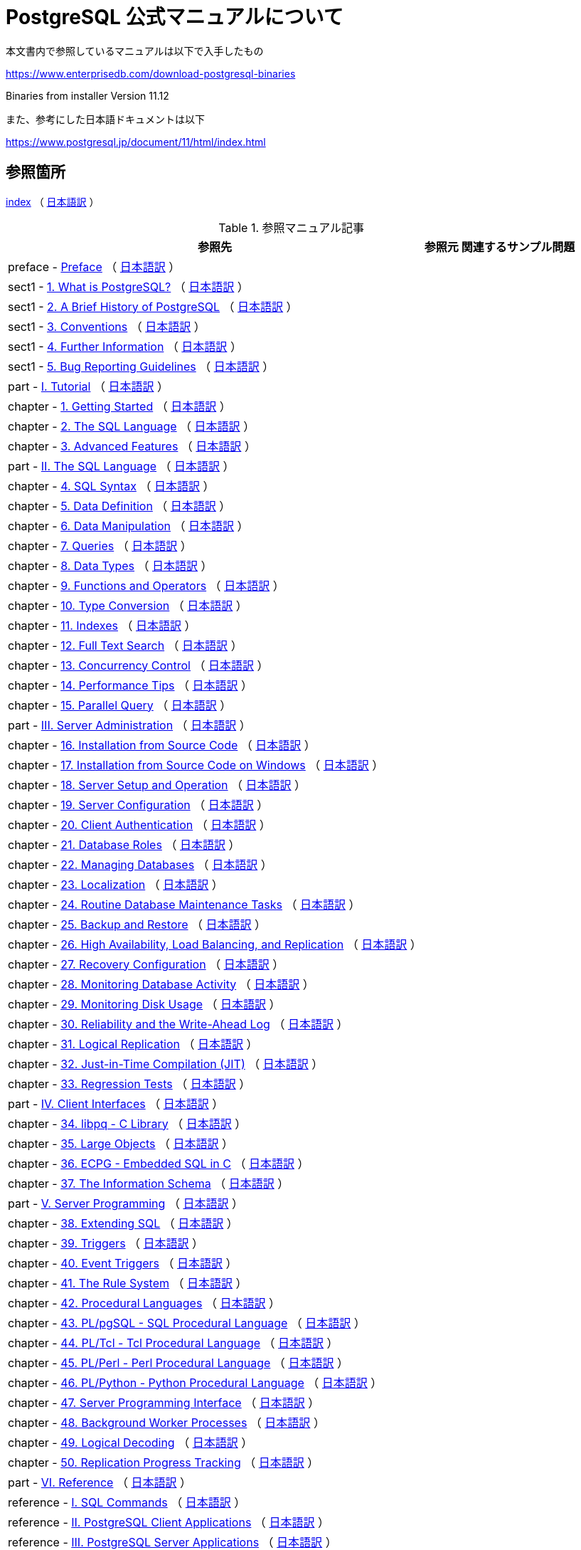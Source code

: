 = PostgreSQL 公式マニュアルについて

本文書内で参照しているマニュアルは以下で入手したもの

https://www.enterprisedb.com/download-postgresql-binaries

Binaries from installer Version 11.12

また、参考にした日本語ドキュメントは以下

https://www.postgresql.jp/document/11/html/index.html

== 参照箇所

xref:resource/postgresql/html/index.html[index] （ https://www.postgresql.jp/document/11/html/index.html[日本語訳] ）


.参照マニュアル記事
[options="header,autowidth",stripes=hover]

|===
|参照先 |参照元 |関連するサンプル問題

|preface - xref:resource/postgresql/html/preface.html[Preface] （ https://www.postgresql.jp/document/11/html/preface.html[日本語訳] ）
|  
|  

|sect1 - xref:resource/postgresql/html/intro-whatis.html[1.  What is PostgreSQL?] （ https://www.postgresql.jp/document/11/html/intro-whatis.html[日本語訳] ）
|  
|  

|sect1 - xref:resource/postgresql/html/history.html[2. A Brief History of PostgreSQL] （ https://www.postgresql.jp/document/11/html/history.html[日本語訳] ）
|  
|  

|sect1 - xref:resource/postgresql/html/notation.html[3. Conventions] （ https://www.postgresql.jp/document/11/html/notation.html[日本語訳] ）
|  
|  

|sect1 - xref:resource/postgresql/html/resources.html[4. Further Information] （ https://www.postgresql.jp/document/11/html/resources.html[日本語訳] ）
|  
|  

|sect1 - xref:resource/postgresql/html/bug-reporting.html[5. Bug Reporting Guidelines] （ https://www.postgresql.jp/document/11/html/bug-reporting.html[日本語訳] ）
|  
|  

|part - xref:resource/postgresql/html/tutorial.html[I. Tutorial] （ https://www.postgresql.jp/document/11/html/tutorial.html[日本語訳] ）
|  
|  

|chapter - xref:resource/postgresql/html/tutorial-start.html[1. Getting Started] （ https://www.postgresql.jp/document/11/html/tutorial-start.html[日本語訳] ）
|  
|  

|chapter - xref:resource/postgresql/html/tutorial-sql.html[2. The SQL Language] （ https://www.postgresql.jp/document/11/html/tutorial-sql.html[日本語訳] ）
|  
|  

|chapter - xref:resource/postgresql/html/tutorial-advanced.html[3. Advanced Features] （ https://www.postgresql.jp/document/11/html/tutorial-advanced.html[日本語訳] ）
|  
|  

|part - xref:resource/postgresql/html/sql.html[II. The SQL Language] （ https://www.postgresql.jp/document/11/html/sql.html[日本語訳] ）
|  
|  

|chapter - xref:resource/postgresql/html/sql-syntax.html[4. SQL Syntax] （ https://www.postgresql.jp/document/11/html/sql-syntax.html[日本語訳] ）
|  
|  

|chapter - xref:resource/postgresql/html/ddl.html[5. Data Definition] （ https://www.postgresql.jp/document/11/html/ddl.html[日本語訳] ）
|  
|  

|chapter - xref:resource/postgresql/html/dml.html[6. Data Manipulation] （ https://www.postgresql.jp/document/11/html/dml.html[日本語訳] ）
|  
|  

|chapter - xref:resource/postgresql/html/queries.html[7. Queries] （ https://www.postgresql.jp/document/11/html/queries.html[日本語訳] ）
|  
|  

|chapter - xref:resource/postgresql/html/datatype.html[8. Data Types] （ https://www.postgresql.jp/document/11/html/datatype.html[日本語訳] ）
|  
|  

|chapter - xref:resource/postgresql/html/functions.html[9. Functions and Operators] （ https://www.postgresql.jp/document/11/html/functions.html[日本語訳] ）
|  
|  

|chapter - xref:resource/postgresql/html/typeconv.html[10. Type Conversion] （ https://www.postgresql.jp/document/11/html/typeconv.html[日本語訳] ）
|  
|  

|chapter - xref:resource/postgresql/html/indexes.html[11. Indexes] （ https://www.postgresql.jp/document/11/html/indexes.html[日本語訳] ）
|  
|  

|chapter - xref:resource/postgresql/html/textsearch.html[12. Full Text Search] （ https://www.postgresql.jp/document/11/html/textsearch.html[日本語訳] ）
|  
|  

|chapter - xref:resource/postgresql/html/mvcc.html[13. Concurrency Control] （ https://www.postgresql.jp/document/11/html/mvcc.html[日本語訳] ）
|  
|  

|chapter - xref:resource/postgresql/html/performance-tips.html[14. Performance Tips] （ https://www.postgresql.jp/document/11/html/performance-tips.html[日本語訳] ）
|  
|  

|chapter - xref:resource/postgresql/html/parallel-query.html[15. Parallel Query] （ https://www.postgresql.jp/document/11/html/parallel-query.html[日本語訳] ）
|  
|  

|part - xref:resource/postgresql/html/admin.html[III. Server Administration] （ https://www.postgresql.jp/document/11/html/admin.html[日本語訳] ）
|  
|  

|chapter - xref:resource/postgresql/html/installation.html[16. Installation from Source Code] （ https://www.postgresql.jp/document/11/html/installation.html[日本語訳] ）
|  
|  

|chapter - xref:resource/postgresql/html/install-windows.html[17. Installation from Source Code on Windows] （ https://www.postgresql.jp/document/11/html/install-windows.html[日本語訳] ）
|  
|  

|chapter - xref:resource/postgresql/html/runtime.html[18. Server Setup and Operation] （ https://www.postgresql.jp/document/11/html/runtime.html[日本語訳] ）
|  
|  

|chapter - xref:resource/postgresql/html/runtime-config.html[19. Server Configuration] （ https://www.postgresql.jp/document/11/html/runtime-config.html[日本語訳] ）
|  
|  

|chapter - xref:resource/postgresql/html/client-authentication.html[20. Client Authentication] （ https://www.postgresql.jp/document/11/html/client-authentication.html[日本語訳] ）
|  
|  

|chapter - xref:resource/postgresql/html/user-manag.html[21. Database Roles] （ https://www.postgresql.jp/document/11/html/user-manag.html[日本語訳] ）
|  
|  

|chapter - xref:resource/postgresql/html/managing-databases.html[22. Managing Databases] （ https://www.postgresql.jp/document/11/html/managing-databases.html[日本語訳] ）
|  
|  

|chapter - xref:resource/postgresql/html/charset.html[23. Localization] （ https://www.postgresql.jp/document/11/html/charset.html[日本語訳] ）
|  
|  

|chapter - xref:resource/postgresql/html/maintenance.html[24. Routine Database Maintenance Tasks] （ https://www.postgresql.jp/document/11/html/maintenance.html[日本語訳] ）
|  
|  

|chapter - xref:resource/postgresql/html/backup.html[25. Backup and Restore] （ https://www.postgresql.jp/document/11/html/backup.html[日本語訳] ）
|  
|  

|chapter - xref:resource/postgresql/html/high-availability.html[26. High Availability, Load Balancing, and Replication] （ https://www.postgresql.jp/document/11/html/high-availability.html[日本語訳] ）
|  
|  

|chapter - xref:resource/postgresql/html/recovery-config.html[27. Recovery Configuration] （ https://www.postgresql.jp/document/11/html/recovery-config.html[日本語訳] ）
|  
|  

|chapter - xref:resource/postgresql/html/monitoring.html[28. Monitoring Database Activity] （ https://www.postgresql.jp/document/11/html/monitoring.html[日本語訳] ）
|  
|  

|chapter - xref:resource/postgresql/html/diskusage.html[29. Monitoring Disk Usage] （ https://www.postgresql.jp/document/11/html/diskusage.html[日本語訳] ）
|  
|  

|chapter - xref:resource/postgresql/html/wal.html[30. Reliability and the Write-Ahead Log] （ https://www.postgresql.jp/document/11/html/wal.html[日本語訳] ）
|  
|  

|chapter - xref:resource/postgresql/html/logical-replication.html[31. Logical Replication] （ https://www.postgresql.jp/document/11/html/logical-replication.html[日本語訳] ）
|  
|  

|chapter - xref:resource/postgresql/html/jit.html[32. Just-in-Time Compilation (JIT)] （ https://www.postgresql.jp/document/11/html/jit.html[日本語訳] ）
|  
|  

|chapter - xref:resource/postgresql/html/regress.html[33. Regression Tests] （ https://www.postgresql.jp/document/11/html/regress.html[日本語訳] ）
|  
|  

|part - xref:resource/postgresql/html/client-interfaces.html[IV. Client Interfaces] （ https://www.postgresql.jp/document/11/html/client-interfaces.html[日本語訳] ）
|  
|  

|chapter - xref:resource/postgresql/html/libpq.html[34. libpq - C Library] （ https://www.postgresql.jp/document/11/html/libpq.html[日本語訳] ）
|  
|  

|chapter - xref:resource/postgresql/html/largeobjects.html[35. Large Objects] （ https://www.postgresql.jp/document/11/html/largeobjects.html[日本語訳] ）
|  
|  

|chapter - xref:resource/postgresql/html/ecpg.html[36. ECPG - Embedded SQL in C] （ https://www.postgresql.jp/document/11/html/ecpg.html[日本語訳] ）
|  
|  

|chapter - xref:resource/postgresql/html/information-schema.html[37. The Information Schema] （ https://www.postgresql.jp/document/11/html/information-schema.html[日本語訳] ）
|  
|  

|part - xref:resource/postgresql/html/server-programming.html[V. Server Programming] （ https://www.postgresql.jp/document/11/html/server-programming.html[日本語訳] ）
|  
|  

|chapter - xref:resource/postgresql/html/extend.html[38. Extending SQL] （ https://www.postgresql.jp/document/11/html/extend.html[日本語訳] ）
|  
|  

|chapter - xref:resource/postgresql/html/triggers.html[39. Triggers] （ https://www.postgresql.jp/document/11/html/triggers.html[日本語訳] ）
|  
|  

|chapter - xref:resource/postgresql/html/event-triggers.html[40. Event Triggers] （ https://www.postgresql.jp/document/11/html/event-triggers.html[日本語訳] ）
|  
|  

|chapter - xref:resource/postgresql/html/rules.html[41. The Rule System] （ https://www.postgresql.jp/document/11/html/rules.html[日本語訳] ）
|  
|  

|chapter - xref:resource/postgresql/html/xplang.html[42. Procedural Languages] （ https://www.postgresql.jp/document/11/html/xplang.html[日本語訳] ）
|  
|  

|chapter - xref:resource/postgresql/html/plpgsql.html[43. PL/pgSQL - SQL Procedural Language] （ https://www.postgresql.jp/document/11/html/plpgsql.html[日本語訳] ）
|  
|  

|chapter - xref:resource/postgresql/html/pltcl.html[44. PL/Tcl - Tcl Procedural Language] （ https://www.postgresql.jp/document/11/html/pltcl.html[日本語訳] ）
|  
|  

|chapter - xref:resource/postgresql/html/plperl.html[45. PL/Perl - Perl Procedural Language] （ https://www.postgresql.jp/document/11/html/plperl.html[日本語訳] ）
|  
|  

|chapter - xref:resource/postgresql/html/plpython.html[46. PL/Python - Python Procedural Language] （ https://www.postgresql.jp/document/11/html/plpython.html[日本語訳] ）
|  
|  

|chapter - xref:resource/postgresql/html/spi.html[47. Server Programming Interface] （ https://www.postgresql.jp/document/11/html/spi.html[日本語訳] ）
|  
|  

|chapter - xref:resource/postgresql/html/bgworker.html[48. Background Worker Processes] （ https://www.postgresql.jp/document/11/html/bgworker.html[日本語訳] ）
|  
|  

|chapter - xref:resource/postgresql/html/logicaldecoding.html[49. Logical Decoding] （ https://www.postgresql.jp/document/11/html/logicaldecoding.html[日本語訳] ）
|  
|  

|chapter - xref:resource/postgresql/html/replication-origins.html[50. Replication Progress Tracking] （ https://www.postgresql.jp/document/11/html/replication-origins.html[日本語訳] ）
|  
|  

|part - xref:resource/postgresql/html/reference.html[VI. Reference] （ https://www.postgresql.jp/document/11/html/reference.html[日本語訳] ）
|  
|  

|reference - xref:resource/postgresql/html/sql-commands.html[I. SQL Commands] （ https://www.postgresql.jp/document/11/html/sql-commands.html[日本語訳] ）
|  
|  

|reference - xref:resource/postgresql/html/reference-client.html[II. PostgreSQL Client Applications] （ https://www.postgresql.jp/document/11/html/reference-client.html[日本語訳] ）
|  
|  

|reference - xref:resource/postgresql/html/reference-server.html[III. PostgreSQL Server Applications] （ https://www.postgresql.jp/document/11/html/reference-server.html[日本語訳] ）
|  
|  

|part - xref:resource/postgresql/html/internals.html[VII. Internals] （ https://www.postgresql.jp/document/11/html/internals.html[日本語訳] ）
|  
|  

|chapter - xref:resource/postgresql/html/overview.html[51. Overview of PostgreSQL Internals] （ https://www.postgresql.jp/document/11/html/overview.html[日本語訳] ）
|  
|  

|chapter - xref:resource/postgresql/html/catalogs.html[52. System Catalogs] （ https://www.postgresql.jp/document/11/html/catalogs.html[日本語訳] ）
|  
|  

|chapter - xref:resource/postgresql/html/protocol.html[53. Frontend/Backend Protocol] （ https://www.postgresql.jp/document/11/html/protocol.html[日本語訳] ）
|  
|  

|chapter - xref:resource/postgresql/html/source.html[54. PostgreSQL Coding Conventions] （ https://www.postgresql.jp/document/11/html/source.html[日本語訳] ）
|  
|  

|chapter - xref:resource/postgresql/html/nls.html[55. Native Language Support] （ https://www.postgresql.jp/document/11/html/nls.html[日本語訳] ）
|  
|  

|chapter - xref:resource/postgresql/html/plhandler.html[56. Writing A Procedural Language Handler] （ https://www.postgresql.jp/document/11/html/plhandler.html[日本語訳] ）
|  
|  

|chapter - xref:resource/postgresql/html/fdwhandler.html[57. Writing A Foreign Data Wrapper] （ https://www.postgresql.jp/document/11/html/fdwhandler.html[日本語訳] ）
|  
|  

|chapter - xref:resource/postgresql/html/tablesample-method.html[58. Writing A Table Sampling Method] （ https://www.postgresql.jp/document/11/html/tablesample-method.html[日本語訳] ）
|  
|  

|chapter - xref:resource/postgresql/html/custom-scan.html[59. Writing A Custom Scan Provider] （ https://www.postgresql.jp/document/11/html/custom-scan.html[日本語訳] ）
|  
|  

|chapter - xref:resource/postgresql/html/geqo.html[60. Genetic Query Optimizer] （ https://www.postgresql.jp/document/11/html/geqo.html[日本語訳] ）
|  
|  

|chapter - xref:resource/postgresql/html/indexam.html[61. Index Access Method Interface Definition] （ https://www.postgresql.jp/document/11/html/indexam.html[日本語訳] ）
|  
|  

|chapter - xref:resource/postgresql/html/generic-wal.html[62. Generic WAL Records] （ https://www.postgresql.jp/document/11/html/generic-wal.html[日本語訳] ）
|  
|  

|chapter - xref:resource/postgresql/html/btree.html[63. B-Tree Indexes] （ https://www.postgresql.jp/document/11/html/btree.html[日本語訳] ）
|  
|  

|chapter - xref:resource/postgresql/html/gist.html[64. GiST Indexes] （ https://www.postgresql.jp/document/11/html/gist.html[日本語訳] ）
|  
|  

|chapter - xref:resource/postgresql/html/spgist.html[65. SP-GiST Indexes] （ https://www.postgresql.jp/document/11/html/spgist.html[日本語訳] ）
|  
|  

|chapter - xref:resource/postgresql/html/gin.html[66. GIN Indexes] （ https://www.postgresql.jp/document/11/html/gin.html[日本語訳] ）
|  
|  

|chapter - xref:resource/postgresql/html/brin.html[67. BRIN Indexes] （ https://www.postgresql.jp/document/11/html/brin.html[日本語訳] ）
|  
|  

|chapter - xref:resource/postgresql/html/storage.html[68. Database Physical Storage] （ https://www.postgresql.jp/document/11/html/storage.html[日本語訳] ）
|  
|  

|chapter - xref:resource/postgresql/html/bki.html[69. System Catalog Declarations and Initial Contents] （ https://www.postgresql.jp/document/11/html/bki.html[日本語訳] ）
|  
|  

|chapter - xref:resource/postgresql/html/planner-stats-details.html[70. How the Planner Uses Statistics] （ https://www.postgresql.jp/document/11/html/planner-stats-details.html[日本語訳] ）
|  
|  

|part - xref:resource/postgresql/html/appendixes.html[VIII. Appendixes] （ https://www.postgresql.jp/document/11/html/appendixes.html[日本語訳] ）
|  
|  

|appendix - xref:resource/postgresql/html/errcodes-appendix.html[A. PostgreSQL Error Codes] （ https://www.postgresql.jp/document/11/html/errcodes-appendix.html[日本語訳] ）
|  
|  

|appendix - xref:resource/postgresql/html/datetime-appendix.html[B. Date/Time Support] （ https://www.postgresql.jp/document/11/html/datetime-appendix.html[日本語訳] ）
|  
|  

|appendix - xref:resource/postgresql/html/sql-keywords-appendix.html[C. SQL Key Words] （ https://www.postgresql.jp/document/11/html/sql-keywords-appendix.html[日本語訳] ）
|  
|  

|appendix - xref:resource/postgresql/html/features.html[D. SQL Conformance] （ https://www.postgresql.jp/document/11/html/features.html[日本語訳] ）
|  
|  

|appendix - xref:resource/postgresql/html/release.html[E. Release Notes] （ https://www.postgresql.jp/document/11/html/release.html[日本語訳] ）
|  
|  

|appendix - xref:resource/postgresql/html/contrib.html[F. Additional Supplied Modules] （ https://www.postgresql.jp/document/11/html/contrib.html[日本語訳] ）
|  
|  

|appendix - xref:resource/postgresql/html/contrib-prog.html[G. Additional Supplied Programs] （ https://www.postgresql.jp/document/11/html/contrib-prog.html[日本語訳] ）
|  
|  

|appendix - xref:resource/postgresql/html/external-projects.html[H. External Projects] （ https://www.postgresql.jp/document/11/html/external-projects.html[日本語訳] ）
|  
|  

|appendix - xref:resource/postgresql/html/sourcerepo.html[I. The Source Code Repository] （ https://www.postgresql.jp/document/11/html/sourcerepo.html[日本語訳] ）
|  
|  

|appendix - xref:resource/postgresql/html/docguide.html[J. Documentation] （ https://www.postgresql.jp/document/11/html/docguide.html[日本語訳] ）
|  
|  

|appendix - xref:resource/postgresql/html/acronyms.html[K. Acronyms] （ https://www.postgresql.jp/document/11/html/acronyms.html[日本語訳] ）
|  
|  

|===

